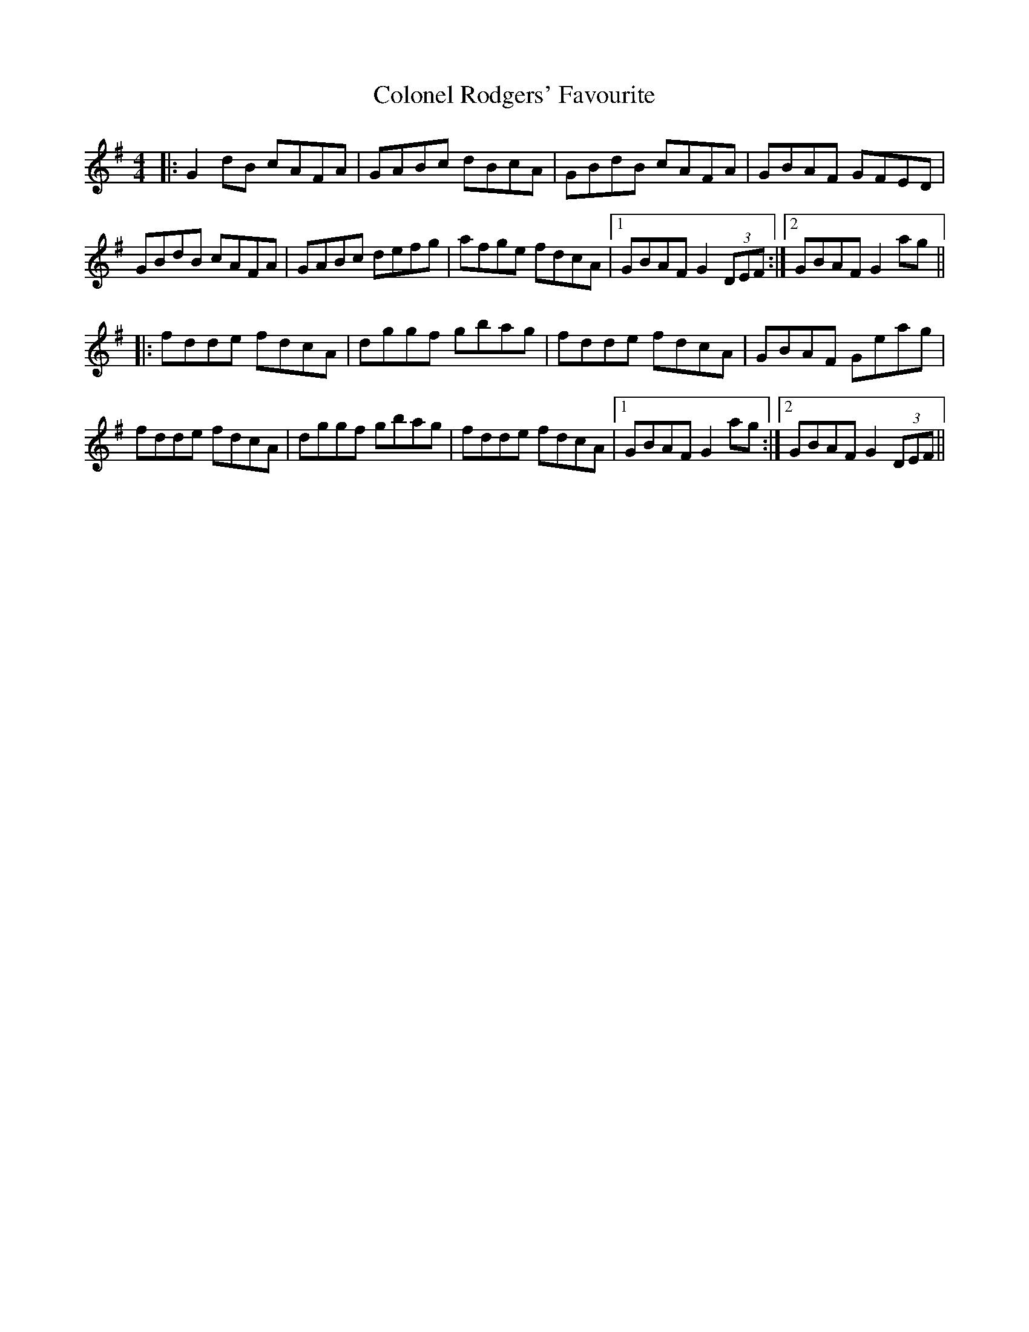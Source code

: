 X: 7738
T: Colonel Rodgers' Favourite
R: reel
M: 4/4
K: Gmajor
|:G2 dB cAFA|GABc dBcA|GBdB cAFA|GBAF GFED|
GBdB cAFA|GABc defg|afge fdcA|1 GBAF G2 (3DEF:|2 GBAF G2 ag||
|:fdde fdcA|dggf gbag|fdde fdcA|GBAF Geag|
fdde fdcA|dggf gbag|fdde fdcA|1 GBAF G2 ag:|2 GBAF G2 (3DEF||

